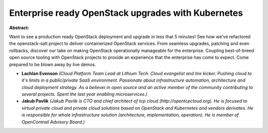 Enterprise ready OpenStack upgrades with Kubernetes
~~~~~~~~~~~~~~~~~~~~~~~~~~~~~~~~~~~~~~~~~~~~~~~~~~~

**Abstract:**

Want to see a production ready OpenStack deployment and upgrade in less that 5 minutes! See how we’ve refactored the openstack-salt project to deliver containerized OpenStack services. From seamless upgrades, patching and even rollbacks, discover our take on making OpenStack operationally manageable for the enterprise. Coupling best-of-breed open source tooling with OpenStack projects to provide an experience that the enterprise has come to expect. Come prepared to be blown away by live demos.


* **Lachlan Evenson** *(Cloud Platform Team Lead at Lithium Tech. Cloud evangelist and tire kicker. Pushing cloud to it's limits in a public/private SaaS environment. Passionate about infrastructure automation, architecture and cloud deployment strategy. As a believer in open source and an active member of the community contributing to several projects. Spent the last year enabling microservices.)*

* **Jakub Pavlík** *(Jakub Pavlik is CTO and chief architect of tcp cloud (http://opentcpcloud.org). He is focused to virtual private cloud and private cloud solutions based on OpenStack and Kubernetes and vendors derivates. He is responsible for whole infrastructure solution (architecture, implementation, operation). He is member of OpenContrail Advisory Board.)*
